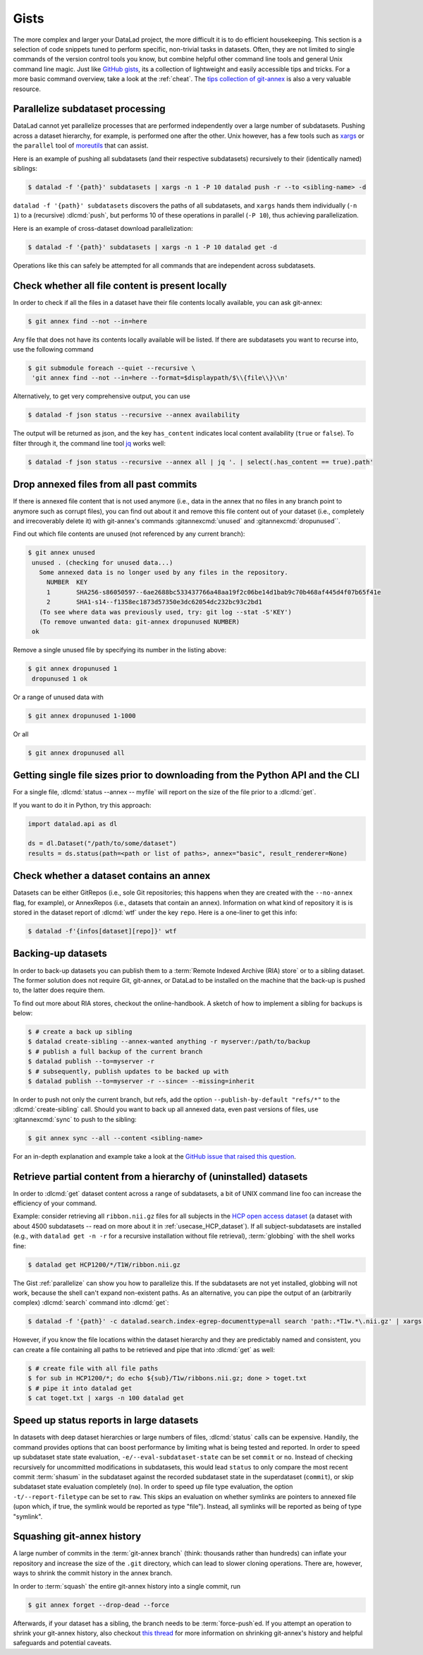 .. _gists:

Gists
=====


The more complex and larger your DataLad project, the more difficult it is to do
efficient housekeeping.
This section is a selection of code snippets tuned to perform specific,
non-trivial tasks in datasets. Often, they are not limited to single commands of
the version control tools you know, but combine helpful other command line
tools and general Unix command line magic. Just like
`GitHub gists <https://gist.github.com>`_, its a collection of lightweight
and easily accessible tips and tricks. For a more basic command overview,
take a look at the :ref:`cheat`. The
`tips collection of git-annex <https://git-annex.branchable.com/tips>`_ is also
a very valuable resource.

.. image:: ../artwork/src/gists.svg
   :width: 50%
   :align: center


.. _parallelize:

Parallelize subdataset processing
^^^^^^^^^^^^^^^^^^^^^^^^^^^^^^^^^

DataLad cannot yet parallelize processes that are performed
independently over a large number of subdatasets. Pushing across a dataset
hierarchy, for example, is performed one after the other.
Unix however, has a few tools such as `xargs <https://en.wikipedia.org/wiki/Xargs>`_
or the ``parallel`` tool of `moreutils <https://joeyh.name/code/moreutils>`_
that can assist.

Here is an example of pushing all subdatasets (and their respective subdatasets)
recursively to their (identically named) siblings:

.. code-block:: console

   $ datalad -f '{path}' subdatasets | xargs -n 1 -P 10 datalad push -r --to <sibling-name> -d

``datalad -f '{path}' subdatasets`` discovers the paths of all subdatasets,
and ``xargs`` hands them individually (``-n 1``) to a (recursive) :dlcmd:`push`,
but performs 10 of these operations in parallel (``-P 10``), thus achieving
parallelization.

Here is an example of cross-dataset download parallelization:

.. code-block:: console

   $ datalad -f '{path}' subdatasets | xargs -n 1 -P 10 datalad get -d

Operations like this can safely be attempted for all commands that are independent
across subdatasets.

Check whether all file content is present locally
^^^^^^^^^^^^^^^^^^^^^^^^^^^^^^^^^^^^^^^^^^^^^^^^^

In order to check if all the files in a dataset have their file contents locally
available, you can ask git-annex:

.. code-block:: console

   $ git annex find --not --in=here

Any file that does not have its contents locally available will be listed.
If there are subdatasets you want to recurse into, use the following command

.. code-block:: console

   $ git submodule foreach --quiet --recursive \
    'git annex find --not --in=here --format=$displaypath/$\\{file\\}\\n'

Alternatively, to get very comprehensive output, you can use

.. code-block:: console

   $ datalad -f json status --recursive --annex availability

The output will be returned as json, and the key ``has_content`` indicates local
content availability (``true`` or ``false``). To filter through it, the command
line tool `jq <https://stedolan.github.io/jq>`_ works well:

.. code-block:: console

   $ datalad -f json status --recursive --annex all | jq '. | select(.has_content == true).path'


Drop annexed files from all past commits
^^^^^^^^^^^^^^^^^^^^^^^^^^^^^^^^^^^^^^^^

If there is annexed file content that is not used anymore (i.e., data in the
annex that no files in any branch point to anymore such as corrupt files),
you can find out about it and remove this file content out of your dataset
(i.e., completely and irrecoverably delete it) with git-annex's commands
:gitannexcmd:`unused` and :gitannexcmd:`dropunused``.

Find out which file contents are unused (not referenced by any current branch):

.. code-block:: console

   $ git annex unused
    unused . (checking for unused data...)
      Some annexed data is no longer used by any files in the repository.
        NUMBER  KEY
        1       SHA256-s86050597--6ae2688bc533437766a48aa19f2c06be14d1bab9c70b468af445d4f07b65f41e
        2       SHA1-s14--f1358ec1873d57350e3dc62054dc232bc93c2bd1
      (To see where data was previously used, try: git log --stat -S'KEY')
      (To remove unwanted data: git-annex dropunused NUMBER)
    ok

Remove a single unused file by specifying its number in the listing above:

.. code-block:: console

   $ git annex dropunused 1
    dropunused 1 ok

Or a range of unused data with

.. code-block:: console

   $ git annex dropunused 1-1000

Or all

.. code-block:: console

   $ git annex dropunused all


Getting single file sizes prior to downloading from the Python API and the CLI
^^^^^^^^^^^^^^^^^^^^^^^^^^^^^^^^^^^^^^^^^^^^^^^^^^^^^^^^^^^^^^^^^^^^^^^^^^^^^^

For a single file, :dlcmd:`status --annex -- myfile` will report on
the size of the file prior to a :dlcmd:`get`.

If you want to do it in Python, try this approach:

.. code-block:: python

   import datalad.api as dl

   ds = dl.Dataset("/path/to/some/dataset")
   results = ds.status(path=<path or list of paths>, annex="basic", result_renderer=None)


Check whether a dataset contains an annex
^^^^^^^^^^^^^^^^^^^^^^^^^^^^^^^^^^^^^^^^^

Datasets can be either GitRepos (i.e., sole Git repositories; this happens when
they are created with the ``--no-annex`` flag, for example), or AnnexRepos
(i.e., datasets that contain an annex). Information on what kind of repository it
is is stored in the dataset report of :dlcmd:`wtf` under the key ``repo``.
Here is a one-liner to get this info:

.. code-block:: console

   $ datalad -f'{infos[dataset][repo]}' wtf


.. index::
   pair: create-sibling; DataLad command

Backing-up datasets
^^^^^^^^^^^^^^^^^^^

In order to back-up datasets you can publish them to a
:term:`Remote Indexed Archive (RIA) store` or to a sibling dataset. The former
solution does not require Git, git-annex, or DataLad to be installed on the
machine that the back-up is pushed to, the latter does require them.

To find out more about RIA stores, checkout the online-handbook.
A sketch of how to implement a sibling for backups is below:

.. code-block:: console

   $ # create a back up sibling
   $ datalad create-sibling --annex-wanted anything -r myserver:/path/to/backup
   $ # publish a full backup of the current branch
   $ datalad publish --to=myserver -r
   $ # subsequently, publish updates to be backed up with
   $ datalad publish --to=myserver -r --since= --missing=inherit

In order to push not only the current branch, but refs, add the option
``--publish-by-default "refs/*"`` to the :dlcmd:`create-sibling` call.
Should you want to back up all annexed data, even past versions of files, use
:gitannexcmd:`sync` to push to the sibling:

.. code-block:: console

   $ git annex sync --all --content <sibling-name>

For an in-depth explanation and example take a look at the
`GitHub issue that raised this question <https://github.com/datalad/datalad/issues/4369>`_.

.. _retrieveHCP:

Retrieve partial content from a hierarchy of (uninstalled) datasets
^^^^^^^^^^^^^^^^^^^^^^^^^^^^^^^^^^^^^^^^^^^^^^^^^^^^^^^^^^^^^^^^^^^

In order to :dlcmd:`get` dataset content across a range of subdatasets, a bit
of UNIX command line foo can increase the efficiency of your command.

Example: consider retrieving all ``ribbon.nii.gz`` files for all subjects in the
`HCP open access dataset <https://github.com/datalad-datasets/human-connectome-project-openaccess>`_
(a dataset with about 4500 subdatasets -- read on more about it in
:ref:`usecase_HCP_dataset`).
If all subject-subdatasets are installed (e.g., with ``datalad get -n -r`` for
a recursive installation without file retrieval), :term:`globbing` with the
shell works fine:

.. code-block:: console

   $ datalad get HCP1200/*/T1W/ribbon.nii.gz

The Gist :ref:`parallelize` can show you how to parallelize this.
If the subdatasets are not yet installed, globbing will not work, because the
shell can't expand non-existent paths. As an alternative, you can pipe the output
of an (arbitrarily complex) :dlcmd:`search` command into
:dlcmd:`get`:

.. code-block:: console

   $ datalad -f '{path}' -c datalad.search.index-egrep-documenttype=all search 'path:.*T1w.*\.nii.gz' | xargs -n 100 datalad get

However, if you know the file locations within the dataset hierarchy and they
are predictably named and consistent, you can create a file containing all paths to
be retrieved and pipe that into :dlcmd:`get` as well:

.. code-block:: console

   $ # create file with all file paths
   $ for sub in HCP1200/*; do echo ${sub}/T1w/ribbons.nii.gz; done > toget.txt
   $ # pipe it into datalad get
   $ cat toget.txt | xargs -n 100 datalad get

.. _speedystatus:

Speed up status reports in large datasets
^^^^^^^^^^^^^^^^^^^^^^^^^^^^^^^^^^^^^^^^^

In datasets with deep dataset hierarchies or large numbers of files,
:dlcmd:`status` calls can be expensive. Handily,
the command provides options that can boost performance by limiting what is being
tested and reported. In order to speed up subdataset state state evaluation,
``-e/--eval-subdataset-state`` can be set ``commit`` or ``no``. Instead of checking
recursively for uncommitted modifications in subdatasets, this would lead ``status``
to only compare the most recent commit :term:`shasum` in the subdataset against
the recorded subdataset state in the superdataset (``commit``), or skip subdataset
state evaluation completely (``no``). In order to speed up file type evaluation,
the option ``-t/--report-filetype`` can be set to ``raw``. This skips an evaluation
on whether symlinks are pointers to annexed file (upon which, if true, the symlink
would be reported as type "file"). Instead, all symlinks will be reported as
being of type "symlink".

Squashing git-annex history
^^^^^^^^^^^^^^^^^^^^^^^^^^^

A large number of commits in the :term:`git-annex branch` (think: thousands
rather than hundreds) can inflate your repository and increase the size of the
``.git`` directory, which can lead to slower cloning operations.
There are, however, ways to shrink the commit history in the annex branch.

In order to :term:`squash` the entire git-annex history into a single commit, run

.. code-block:: console

   $ git annex forget --drop-dead --force

Afterwards, if your dataset has a sibling, the branch needs to be
:term:`force-push`\ed. If you attempt an operation to shrink your git-annex
history, also checkout
`this thread <https://git-annex.branchable.com/forum/safely_dropping_git-annex_history>`_
for more information on shrinking git-annex's history and helpful safeguards and
potential caveats.
